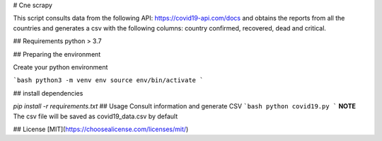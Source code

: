 # Cne scrapy

This script consults data from the following API: https://covid19-api.com/docs and obtains the reports from all the countries and generates a csv with the following columns: country confirmed, recovered, dead and critical.


## Requirements
python > 3.7

## Preparing the environment

Create your python environment

```bash
python3 -m venv env
source env/bin/activate
```

## install dependencies

`pip install -r requirements.txt`
## Usage
Consult information and generate CSV
```bash
python covid19.py
```
**NOTE** The csv file will be saved as covid19_data.csv by default


## License
[MIT](https://choosealicense.com/licenses/mit/)